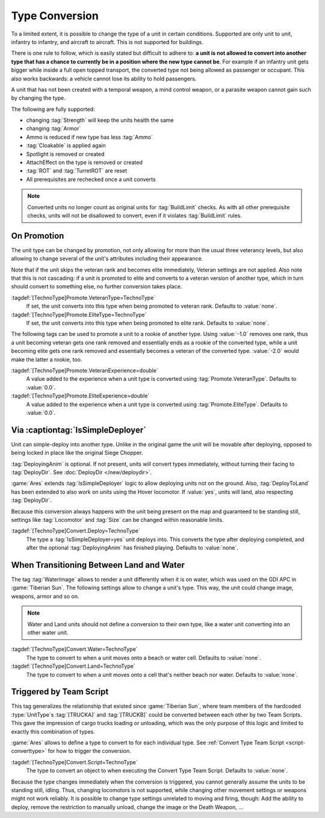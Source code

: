.. index:: TechnoTypes; Convert one unit type into another

Type Conversion
===============

To a limited extent, it is possible to change the type of a unit in certain
conditions. Supported are only unit to unit, infantry to infantry, and aircraft
to aircraft. This is not supported for buildings.

There is one rule to follow, which is easily stated but difficult to adhere to:
**a unit is not allowed to convert into another type that has a chance to
currently be in a position where the new type cannot be**. For example if an
infantry unit gets bigger while inside a full open topped transport, the
converted type not being allowed as passenger or occupant. This also works
backwards: a vehicle cannot lose its ability to hold passengers.

A unit that has not been created with a temporal weapon, a mind control weapon,
or a parasite weapon cannot gain such by changing the type.

The following are fully supported:

+ changing :tag:`Strength` will keep the units health the same
+ changing :tag:`Armor`
+ Ammo is reduced if new type has less :tag:`Ammo`
+ :tag:`Cloakable` is applied again
+ Spotlight is removed or created
+ AttachEffect on the type is removed or created
+ :tag:`ROT` and :tag:`TurretROT` are reset
+ All prerequisites are rechecked once a unit converts

.. note:: Converted units no longer count as original units for
  :tag:`BuildLimit` checks. As with all other prerequisite checks, units will
  not be disallowed to convert, even if it violates :tag:`BuildLimit` rules.

.. versionadded:: 2.0


.. index:: TechnoTypes; Type change on promotion

On Promotion
------------

The unit type can be changed by promotion, not only allowing for more than the
usual three veterancy levels, but also allowing to change several of the unit's
attributes including their appearance.

Note that if the unit skips the veteran rank and becomes elite immediately,
Veteran settings are not applied. Also note that this is not cascading: if a
unit is promoted to elite and converts to a veteran version of another type,
which in turn should convert to something else, no further conversion takes
place.

:tagdef:`[TechnoType]Promote.VeteranType=TechnoType`
  If set, the unit converts into this type when being promoted to veteran rank.
  Defaults to :value:`none`.

:tagdef:`[TechnoType]Promote.EliteType=TechnoType`
  If set, the unit converts into this type when being promoted to elite rank.
  Defaults to :value:`none`.

The following tags can be used to promote a unit to a rookie of another type.
Using :value:`-1.0` removes one rank, thus a unit becoming veteran gets one rank
removed and essentially ends as a rookie of the converted type, while a unit
becoming elite gets one rank removed and essentially becomes a veteran of the
converted type. :value:`-2.0` would make the latter a rookie, too.

:tagdef:`[TechnoType]Promote.VeteranExperience=double`
  A value added to the experience when a unit type is converted using
  :tag:`Promote.VeteranType`. Defaults to :value:`0.0`.

:tagdef:`[TechnoType]Promote.EliteExperience=double`
  A value added to the experience when a unit type is converted using
  :tag:`Promote.EliteType`. Defaults to :value:`0.0`.

.. versionadded:: 2.0


.. index:: TechnoTypes; Type change when deploying

Via :captiontag:`IsSimpleDeployer`
----------------------------------

Unit can simple-deploy into another type. Unlike in the original game the unit
will be movable after deploying, opposed to being locked in place like the
original Siege Chopper.

:tag:`DeployingAnim` is optional. If not present, units will convert types
immediately, without turning their facing to :tag:`DeployDir`. See
:doc:`DeployDir </new/deploydir>`.

:game:`Ares` extends :tag:`IsSimpleDeployer` logic to allow deploying units not
on the ground. Also, :tag:`DeployToLand` has been extended to also work on units
using the Hover locomotor. If :value:`yes`, units will land, also respecting
:tag:`DeployDir`.

Because this conversion always happens with the unit being present on the map
and guaranteed to be standing still, settings like :tag:`Locomotor` and
:tag:`Size` can be changed within reasonable limits.

:tagdef:`[TechnoType]Convert.Deploy=TechnoType`
  The type a :tag:`IsSimpleDeployer=yes` unit deploys into. This converts the
  type after deploying completed, and after the optional :tag:`DeployingAnim`
  has finished playing. Defaults to :value:`none`.

.. versionadded:: 2.0


.. index:: TechnoTypes; Type change when entering water

When Transitioning Between Land and Water
-----------------------------------------

The tag :tag:`WaterImage` allows to render a unit differently when it is on
water, which was used on the GDI APC in :game:`Tiberian Sun`. The following
settings allow to change a unit's type. This way, the unit could change image,
weapons, armor and so on.

.. note:: Water and Land units should not define a conversion to their own type,
  like a water unit converting into an other water unit.

:tagdef:`[TechnoType]Convert.Water=TechnoType`
  The type to convert to when a unit moves onto a beach or water cell. Defaults
  to :value:`none`.

:tagdef:`[TechnoType]Convert.Land=TechnoType`
  The type to convert to when a unit moves onto a cell that's neither beach nor
  water. Defaults to :value:`none`.

.. versionadded:: 2.0


.. _convert-script:

.. index:: TechnoTypes; Type change by Script Action

Triggered by Team Script
------------------------

This tag generalizes the relationship that existed since :game:`Tiberian Sun`,
where team members of the hardcoded :type:`UnitType`\ s :tag:`[TRUCKA]` and
:tag:`[TRUCKB]` could be converted between each other by two Team Scripts. This
gave the impression of cargo trucks loading or unloading, which was the only
purpose of this logic and limited to exactly this combination of types.

:game:`Ares` allows to define a type to convert to for each individual type. See
:ref:`Convert Type Team Script <script-converttype>` for how to trigger the
conversion.

:tagdef:`[TechnoType]Convert.Script=TechnoType`
  The type to convert an object to when executing the Convert Type Team Script.
  Defaults to :value:`none`.

Because the type changes immediately when the conversion is triggered, you
cannot generally assume the units to be standing still, idling. Thus, changing
locomotors is not supported, while changing other movement settings or weapons
might not work reliably. It is possible to change type settings unrelated to
moving and firing, though: Add the ability to deploy, remove the restriction to
manually unload, change the image or the Death Weapon, ...

.. versionadded:: 3.0
